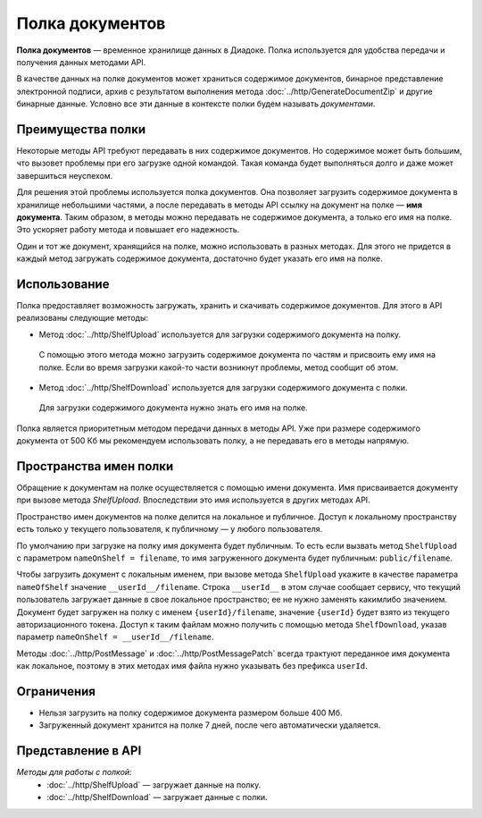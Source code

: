 Полка документов
================

**Полка документов** — временное хранилище данных в Диадоке. Полка используется для удобства передачи и получения данных методами API.

В качестве данных на полке документов может храниться содержимое документов, бинарное представление электронной подписи, архив с результатом выполнения метода :doc:`../http/GenerateDocumentZip` и другие бинарные данные. Условно все эти данные в контексте полки будем называть *документами*.

Преимущества полки
------------------

Некоторые методы API требуют передавать в них содержимое документов. Но содержимое может быть большим, что вызовет проблемы при его загрузке одной командой. Такая команда будет выполняться долго и даже может завершиться неуспехом.

Для решения этой проблемы используется полка документов. Она позволяет загрузить содержимое документа в хранилище небольшими частями, а после передавать в методы API ссылку на документ на полке — **имя документа**. Таким образом, в методы можно передавать не содержимое документа, а только его имя на полке. Это ускоряет работу метода и повышает его надежность.

Один и тот же документ, хранящийся на полке, можно использовать в разных методах. Для этого не придется в каждый метод загружать содержимое документа, достаточно будет указать его имя на полке.

Использование
-------------

Полка предоставляет возможность загружать, хранить и скачивать содержимое документов. Для этого в API реализованы следующие методы:

- Метод :doc:`../http/ShelfUpload` используется для загрузки содержимого документа на полку.

 С помощью этого метода можно загрузить содержимое документа по частям и присвоить ему имя на полке. Если во время загрузки какой-то части возникнут проблемы, метод сообщит об этом.

- Метод :doc:`../http/ShelfDownload` используется для загрузки содержимого документа с полки.

 Для загрузки содержимого документа нужно знать его имя на полке.

Полка является приоритетным методом передачи данных в методы API. Уже при размере содержимого документа от 500 Кб мы рекомендуем использовать полку, а не передавать его в методы напрямую.

.. _shelf_namespaces:

Пространства имен полки
-----------------------

Обращение к документам на полке осуществляется с помощью имени документа. Имя присваивается документу при вызове метода `ShelfUpload`. Впоследствии это имя используется в других методах API.

Пространство имен документов на полке делится на локальное и публичное. Доступ к локальному пространству есть только у текущего пользователя, к публичному — у любого пользователя.

По умолчанию при загрузке на полку имя документа будет публичным. То есть если вызвать метод ``ShelfUpload`` с параметром ``nameOnShelf = filename``, то имя загруженного документа будет публичным: ``public/filename``.

Чтобы загрузить документ с локальным именем, при вызове метода ``ShelfUpload`` укажите в качестве параметра ``nameOfShelf`` значение ``__userId__/filename``. Строка ``__userId__`` в этом случае сообщает сервису, что текущий пользователь загружает данные в свое локальное пространство; ее не нужно заменять какимлибо значением. Документ будет загружен на полку с именем ``{userId}/filename``, значение ``{userId}`` будет взято из текущего авторизационного токена. Доступ к таким файлам можно получить с помощью метода ``ShelfDownload``, указав параметр ``nameOnShelf = __userId__/filename``.

Методы :doc:`../http/PostMessage` и :doc:`../http/PostMessagePatch` всегда трактуют переданное имя документа как локальное, поэтому в этих методах имя файла нужно указывать без префикса ``userId``.

Ограничения
-----------

- Нельзя загрузить на полку содержимое документа размером больше 400 Мб.
- Загруженный документ хранится на полке 7 дней, после чего автоматически удаляется.

Представление в API
-------------------

*Методы для работы с полкой:*
	- :doc:`../http/ShelfUpload` — загружает данные на полку.
	- :doc:`../http/ShelfDownload` — загружает данные с полки.